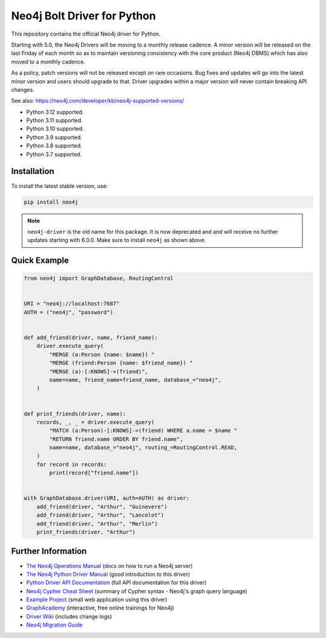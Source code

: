 ****************************
Neo4j Bolt Driver for Python
****************************

This repository contains the official Neo4j driver for Python.

Starting with 5.0, the Neo4j Drivers will be moving to a monthly release
cadence. A minor version will be released on the last Friday of each month so
as to maintain versioning consistency with the core product (Neo4j DBMS) which
has also moved to a monthly cadence.

As a policy, patch versions will not be released except on rare occasions. Bug
fixes and updates will go into the latest minor version and users should
upgrade to that. Driver upgrades within a major version will never contain
breaking API changes.

See also: https://neo4j.com/developer/kb/neo4j-supported-versions/

+ Python 3.12 supported.
+ Python 3.11 supported.
+ Python 3.10 supported.
+ Python 3.9 supported.
+ Python 3.8 supported.
+ Python 3.7 supported.


Installation
============

To install the latest stable version, use:

.. code:: bash

    pip install neo4j


.. TODO: 7.0 - remove this note

.. note::

    ``neo4j-driver`` is the old name for this package. It is now deprecated and
    and will receive no further updates starting with 6.0.0. Make sure to
    install ``neo4j`` as shown above.


Quick Example
=============

.. code-block:: python

    from neo4j import GraphDatabase, RoutingControl


    URI = "neo4j://localhost:7687"
    AUTH = ("neo4j", "password")


    def add_friend(driver, name, friend_name):
        driver.execute_query(
            "MERGE (a:Person {name: $name}) "
            "MERGE (friend:Person {name: $friend_name}) "
            "MERGE (a)-[:KNOWS]->(friend)",
            name=name, friend_name=friend_name, database_="neo4j",
        )


    def print_friends(driver, name):
        records, _, _ = driver.execute_query(
            "MATCH (a:Person)-[:KNOWS]->(friend) WHERE a.name = $name "
            "RETURN friend.name ORDER BY friend.name",
            name=name, database_="neo4j", routing_=RoutingControl.READ,
        )
        for record in records:
            print(record["friend.name"])


    with GraphDatabase.driver(URI, auth=AUTH) as driver:
        add_friend(driver, "Arthur", "Guinevere")
        add_friend(driver, "Arthur", "Lancelot")
        add_friend(driver, "Arthur", "Merlin")
        print_friends(driver, "Arthur")


Further Information
===================

* `The Neo4j Operations Manual`_ (docs on how to run a Neo4j server)
* `The Neo4j Python Driver Manual`_ (good introduction to this driver)
* `Python Driver API Documentation`_ (full API documentation for this driver)
* `Neo4j Cypher Cheat Sheet`_ (summary of Cypher syntax - Neo4j's graph query language)
* `Example Project`_ (small web application using this driver)
* `GraphAcademy`_ (interactive, free online trainings for Neo4j)
* `Driver Wiki`_ (includes change logs)
* `Neo4j Migration Guide`_

.. _`The Neo4j Operations Manual`: https://neo4j.com/docs/operations-manual/current/
.. _`The Neo4j Python Driver Manual`: https://neo4j.com/docs/python-manual/current/
.. _`Python Driver API Documentation`: https://neo4j.com/docs/api/python-driver/current/
.. _`Neo4j Cypher Cheat Sheet`: https://neo4j.com/docs/cypher-cheat-sheet/
.. _`Example Project`: https://github.com/neo4j-examples/movies-python-bolt
.. _`GraphAcademy`: https://graphacademy.neo4j.com/categories/python/
.. _`Driver Wiki`: https://github.com/neo4j/neo4j-python-driver/wiki
.. _`Neo4j Migration Guide`: https://neo4j.com/docs/migration-guide/current/
